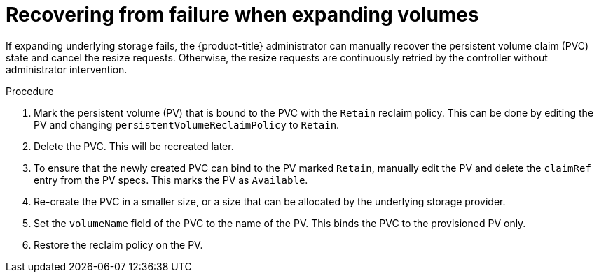 // Module included in the following assemblies
//
// * storage/expanding-persistent-volumes.adoc

[id="expanding-recovering-from-failure_{context}"]
= Recovering from failure when expanding volumes

[role="_abstract"]
If expanding underlying storage fails, the {product-title} administrator
can manually recover the persistent volume claim (PVC) state and cancel
the resize requests. Otherwise, the resize requests are continuously
retried by the controller without administrator intervention.

.Procedure

. Mark the persistent volume (PV) that is bound to the PVC with the
`Retain` reclaim policy. This can be done by editing the PV and changing
`persistentVolumeReclaimPolicy` to `Retain`.
. Delete the PVC. This will be recreated later.
. To ensure that the newly created PVC can bind to the PV marked `Retain`,
manually edit the PV and delete the `claimRef` entry from the PV specs.
This marks the PV as `Available`.
. Re-create the PVC in a smaller size, or a size that can be allocated by
the underlying storage provider.
. Set the `volumeName` field of the PVC to the name of the PV. This binds
the PVC to the provisioned PV only.
. Restore the reclaim policy on the PV.
